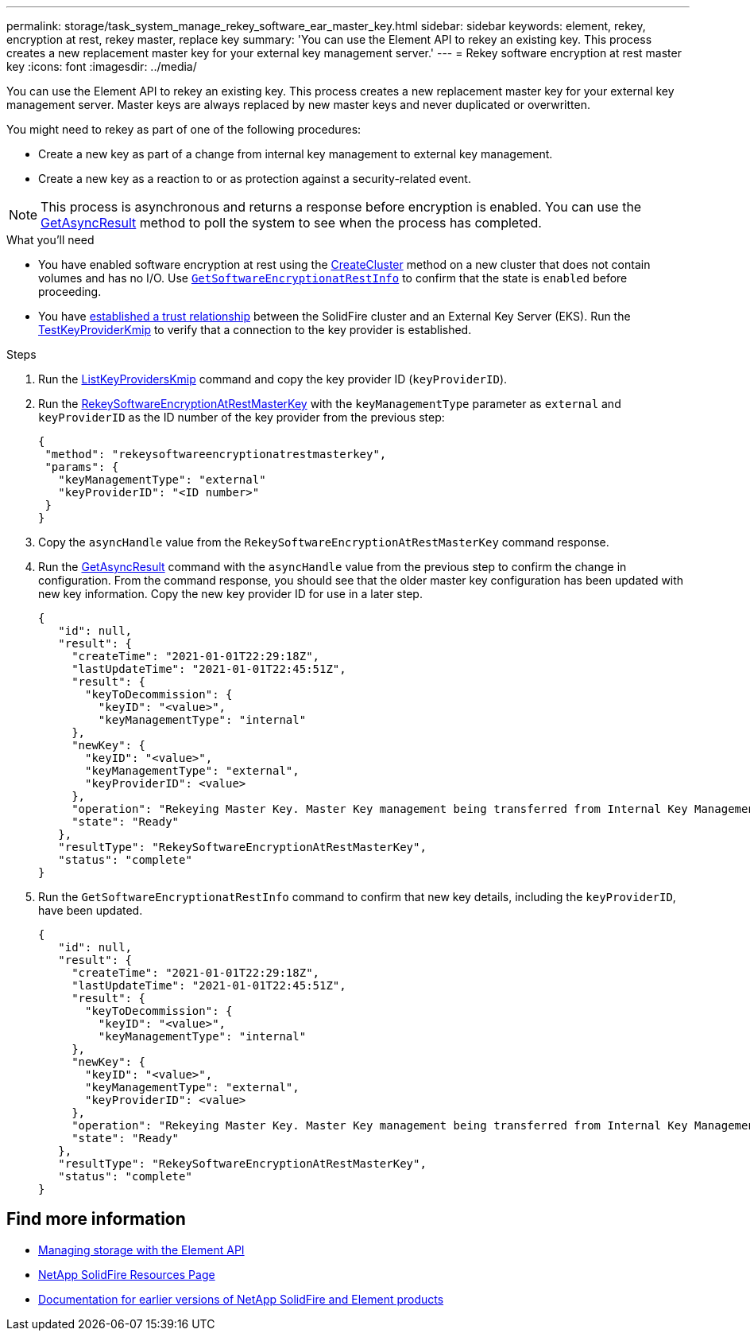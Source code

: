 ---
permalink: storage/task_system_manage_rekey_software_ear_master_key.html
sidebar: sidebar
keywords: element, rekey, encryption at rest, rekey master, replace key
summary: 'You can use the Element API to rekey an existing key. This process creates a new replacement master key for your external key management server.'
---
= Rekey software encryption at rest master key
:icons: font
:imagesdir: ../media/

[.lead]
You can use the Element API to rekey an existing key. This process creates a new replacement master key for your external key management server. Master keys are always replaced by new master keys and never duplicated or overwritten.

You might need to rekey as part of one of the following procedures:

* Create a new key as part of a change from internal key management to external key management.
* Create a new key as a reaction to or as protection against a security-related event.

NOTE: This process is asynchronous and returns a response before encryption is enabled. You can use the link:reference_element_api_getasyncresult.htlm[GetAsyncResult] method to poll the system to see when the process has completed.

.What you'll need
* You have enabled software encryption at rest using the link:api/reference_element_api_createcluster.html[CreateCluster] method on a new cluster that does not contain volumes and has no I/O. Use link:reference_element_api_getsoftwareencryptionatrestinfo.html[`GetSoftwareEncryptionatRestInfo`] to confirm that the state is `enabled` before proceeding.
* You have link:storage/task_system_manage_key_set_up_external_key_management.html[established a trust relationship] between the SolidFire cluster and an External Key Server (EKS). Run the link:reference_element_api_testkeyserverkmip[TestKeyProviderKmip] to verify that a connection to the key provider is established.

.Steps

. Run the link:reference_element_api_listkeyserverskmip.html[ListKeyProvidersKmip] command and copy the key provider ID (`keyProviderID`).
. Run the link:reference_element_api_rekeysoftwareencryptionatrestmasterkey[RekeySoftwareEncryptionAtRestMasterKey] with the `keyManagementType` parameter as `external` and `keyProviderID` as the ID number of the key provider from the previous step:
+
----
{
 "method": "rekeysoftwareencryptionatrestmasterkey",
 "params": {
   "keyManagementType": "external"
   "keyProviderID": "<ID number>"
 }
}
----
. Copy the `asyncHandle` value from the `RekeySoftwareEncryptionAtRestMasterKey` command response.
. Run the link:reference_element_api_getasyncresult[GetAsyncResult] command with the `asyncHandle` value from the previous step to confirm the change in configuration. From the command response, you should see that the older master key configuration has been updated with new key information. Copy the new key provider ID for use in a later step.
+
----
{
   "id": null,
   "result": {
     "createTime": "2021-01-01T22:29:18Z",
     "lastUpdateTime": "2021-01-01T22:45:51Z",
     "result": {
       "keyToDecommission": {
         "keyID": "<value>",
         "keyManagementType": "internal"
     },
     "newKey": {
       "keyID": "<value>",
       "keyManagementType": "external",
       "keyProviderID": <value>
     },
     "operation": "Rekeying Master Key. Master Key management being transferred from Internal Key Management to External Key Management with keyProviderID=<value>"
     "state": "Ready"
   },
   "resultType": "RekeySoftwareEncryptionAtRestMasterKey",
   "status": "complete"
}
----
. Run the `GetSoftwareEncryptionatRestInfo` command to confirm that new key details, including the `keyProviderID`, have been updated.
+
----
{
   "id": null,
   "result": {
     "createTime": "2021-01-01T22:29:18Z",
     "lastUpdateTime": "2021-01-01T22:45:51Z",
     "result": {
       "keyToDecommission": {
         "keyID": "<value>",
         "keyManagementType": "internal"
     },
     "newKey": {
       "keyID": "<value>",
       "keyManagementType": "external",
       "keyProviderID": <value>
     },
     "operation": "Rekeying Master Key. Master Key management being transferred from Internal Key Management to External Key Management with keyProviderID=<value>"
     "state": "Ready"
   },
   "resultType": "RekeySoftwareEncryptionAtRestMasterKey",
   "status": "complete"
}
----

[discrete]
== Find more information
* link:concept_element_api_about_the_api.html[Managing storage with the Element API]
* https://www.netapp.com/data-storage/solidfire/documentation/[NetApp SolidFire Resources Page^]
* https://docs.netapp.com/sfe-122/topic/com.netapp.ndc.sfe-vers/GUID-B1944B0E-B335-4E0B-B9F1-E960BF32AE56.html[Documentation for earlier versions of NetApp SolidFire and Element products^]
